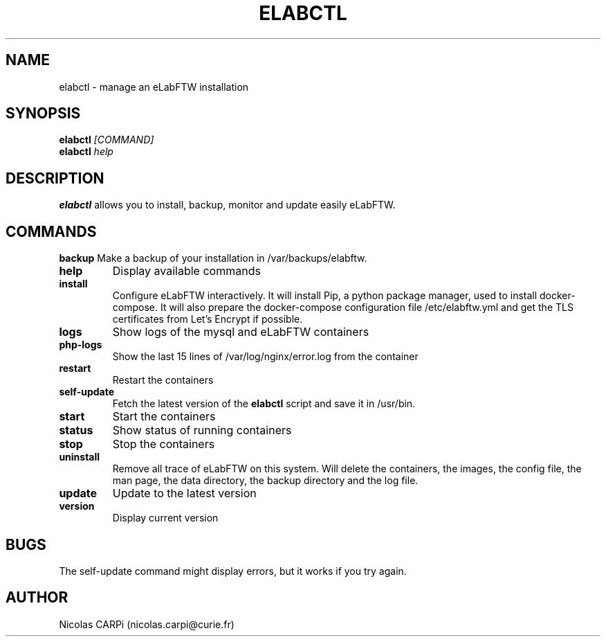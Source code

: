 .\" Manpage for elabctl.
.TH ELABCTL 1
.SH NAME
elabctl \- manage an eLabFTW installation
.SH SYNOPSIS
.B elabctl \fI[COMMAND]
.TP
.B elabctl \fIhelp
.SH DESCRIPTION
.B elabctl
allows you to install, backup, monitor and update easily eLabFTW.
.SH COMMANDS
.BR backup
Make a backup of your installation in /var/backups/elabftw.
.TP
.BR help
Display available commands
.TP
.BR install
Configure eLabFTW interactively. It will install Pip, a python package manager,
used to install docker-compose. It will also prepare the docker-compose
configuration file /etc/elabftw.yml and get the TLS certificates from
Let's Encrypt if possible.
.TP
.BR logs
Show logs of the mysql and eLabFTW containers
.TP
.BR php-logs
Show the last 15 lines of /var/log/nginx/error.log from the container
.TP
.BR restart
Restart the containers
.TP
.BR self-update
Fetch the latest version of the
.B elabctl
script and save it in /usr/bin.
.TP
.BR start
Start the containers
.TP
.BR status
Show status of running containers
.TP
.BR stop
Stop the containers
.TP
.BR uninstall
Remove all trace of eLabFTW on this system. Will delete the containers, the images, the config file, the man page, the data directory, the backup directory and the log file.
.TP
.BR update
Update to the latest version
.TP
.BR version
Display current version
.SH BUGS
The self-update command might display errors, but it works if you try again.
.SH AUTHOR
Nicolas CARPi (nicolas.carpi@curie.fr)

